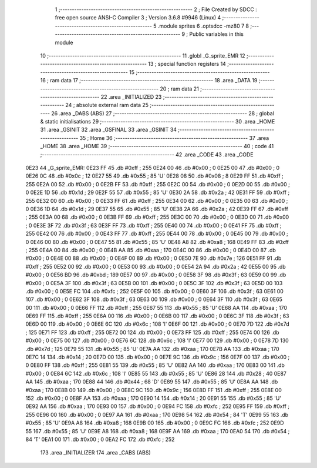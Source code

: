                               1 ;--------------------------------------------------------
                              2 ; File Created by SDCC : free open source ANSI-C Compiler
                              3 ; Version 3.6.8 #9946 (Linux)
                              4 ;--------------------------------------------------------
                              5 	.module sprites
                              6 	.optsdcc -mz80
                              7 	
                              8 ;--------------------------------------------------------
                              9 ; Public variables in this module
                             10 ;--------------------------------------------------------
                             11 	.globl _G_sprite_EMR
                             12 ;--------------------------------------------------------
                             13 ; special function registers
                             14 ;--------------------------------------------------------
                             15 ;--------------------------------------------------------
                             16 ; ram data
                             17 ;--------------------------------------------------------
                             18 	.area _DATA
                             19 ;--------------------------------------------------------
                             20 ; ram data
                             21 ;--------------------------------------------------------
                             22 	.area _INITIALIZED
                             23 ;--------------------------------------------------------
                             24 ; absolute external ram data
                             25 ;--------------------------------------------------------
                             26 	.area _DABS (ABS)
                             27 ;--------------------------------------------------------
                             28 ; global & static initialisations
                             29 ;--------------------------------------------------------
                             30 	.area _HOME
                             31 	.area _GSINIT
                             32 	.area _GSFINAL
                             33 	.area _GSINIT
                             34 ;--------------------------------------------------------
                             35 ; Home
                             36 ;--------------------------------------------------------
                             37 	.area _HOME
                             38 	.area _HOME
                             39 ;--------------------------------------------------------
                             40 ; code
                             41 ;--------------------------------------------------------
                             42 	.area _CODE
                             43 	.area _CODE
   0E23                      44 _G_sprite_EMR:
   0E23 FF                   45 	.db #0xff	; 255
   0E24 00                   46 	.db #0x00	; 0
   0E25 00                   47 	.db #0x00	; 0
   0E26 0C                   48 	.db #0x0c	; 12
   0E27 55                   49 	.db #0x55	; 85	'U'
   0E28 08                   50 	.db #0x08	; 8
   0E29 FF                   51 	.db #0xff	; 255
   0E2A 00                   52 	.db #0x00	; 0
   0E2B FF                   53 	.db #0xff	; 255
   0E2C 00                   54 	.db #0x00	; 0
   0E2D 00                   55 	.db #0x00	; 0
   0E2E 1D                   56 	.db #0x1d	; 29
   0E2F 55                   57 	.db #0x55	; 85	'U'
   0E30 2A                   58 	.db #0x2a	; 42
   0E31 FF                   59 	.db #0xff	; 255
   0E32 00                   60 	.db #0x00	; 0
   0E33 FF                   61 	.db #0xff	; 255
   0E34 00                   62 	.db #0x00	; 0
   0E35 00                   63 	.db #0x00	; 0
   0E36 1D                   64 	.db #0x1d	; 29
   0E37 55                   65 	.db #0x55	; 85	'U'
   0E38 2A                   66 	.db #0x2a	; 42
   0E39 FF                   67 	.db #0xff	; 255
   0E3A 00                   68 	.db #0x00	; 0
   0E3B FF                   69 	.db #0xff	; 255
   0E3C 00                   70 	.db #0x00	; 0
   0E3D 00                   71 	.db #0x00	; 0
   0E3E 3F                   72 	.db #0x3f	; 63
   0E3F FF                   73 	.db #0xff	; 255
   0E40 00                   74 	.db #0x00	; 0
   0E41 FF                   75 	.db #0xff	; 255
   0E42 00                   76 	.db #0x00	; 0
   0E43 FF                   77 	.db #0xff	; 255
   0E44 00                   78 	.db #0x00	; 0
   0E45 00                   79 	.db #0x00	; 0
   0E46 00                   80 	.db #0x00	; 0
   0E47 55                   81 	.db #0x55	; 85	'U'
   0E48 A8                   82 	.db #0xa8	; 168
   0E49 FF                   83 	.db #0xff	; 255
   0E4A 00                   84 	.db #0x00	; 0
   0E4B AA                   85 	.db #0xaa	; 170
   0E4C 00                   86 	.db #0x00	; 0
   0E4D 00                   87 	.db #0x00	; 0
   0E4E 00                   88 	.db #0x00	; 0
   0E4F 00                   89 	.db #0x00	; 0
   0E50 7E                   90 	.db #0x7e	; 126
   0E51 FF                   91 	.db #0xff	; 255
   0E52 00                   92 	.db #0x00	; 0
   0E53 00                   93 	.db #0x00	; 0
   0E54 2A                   94 	.db #0x2a	; 42
   0E55 00                   95 	.db #0x00	; 0
   0E56 BD                   96 	.db #0xbd	; 189
   0E57 00                   97 	.db #0x00	; 0
   0E58 3F                   98 	.db #0x3f	; 63
   0E59 00                   99 	.db #0x00	; 0
   0E5A 3F                  100 	.db #0x3f	; 63
   0E5B 00                  101 	.db #0x00	; 0
   0E5C 3F                  102 	.db #0x3f	; 63
   0E5D 00                  103 	.db #0x00	; 0
   0E5E FC                  104 	.db #0xfc	; 252
   0E5F 00                  105 	.db #0x00	; 0
   0E60 3F                  106 	.db #0x3f	; 63
   0E61 00                  107 	.db #0x00	; 0
   0E62 3F                  108 	.db #0x3f	; 63
   0E63 00                  109 	.db #0x00	; 0
   0E64 3F                  110 	.db #0x3f	; 63
   0E65 00                  111 	.db #0x00	; 0
   0E66 FF                  112 	.db #0xff	; 255
   0E67 55                  113 	.db #0x55	; 85	'U'
   0E68 AA                  114 	.db #0xaa	; 170
   0E69 FF                  115 	.db #0xff	; 255
   0E6A 00                  116 	.db #0x00	; 0
   0E6B 00                  117 	.db #0x00	; 0
   0E6C 3F                  118 	.db #0x3f	; 63
   0E6D 00                  119 	.db #0x00	; 0
   0E6E 6C                  120 	.db #0x6c	; 108	'l'
   0E6F 00                  121 	.db #0x00	; 0
   0E70 7D                  122 	.db #0x7d	; 125
   0E71 FF                  123 	.db #0xff	; 255
   0E72 00                  124 	.db #0x00	; 0
   0E73 FF                  125 	.db #0xff	; 255
   0E74 00                  126 	.db #0x00	; 0
   0E75 00                  127 	.db #0x00	; 0
   0E76 6C                  128 	.db #0x6c	; 108	'l'
   0E77 00                  129 	.db #0x00	; 0
   0E78 7D                  130 	.db #0x7d	; 125
   0E79 55                  131 	.db #0x55	; 85	'U'
   0E7A AA                  132 	.db #0xaa	; 170
   0E7B AA                  133 	.db #0xaa	; 170
   0E7C 14                  134 	.db #0x14	; 20
   0E7D 00                  135 	.db #0x00	; 0
   0E7E 9C                  136 	.db #0x9c	; 156
   0E7F 00                  137 	.db #0x00	; 0
   0E80 FF                  138 	.db #0xff	; 255
   0E81 55                  139 	.db #0x55	; 85	'U'
   0E82 AA                  140 	.db #0xaa	; 170
   0E83 00                  141 	.db #0x00	; 0
   0E84 6C                  142 	.db #0x6c	; 108	'l'
   0E85 55                  143 	.db #0x55	; 85	'U'
   0E86 28                  144 	.db #0x28	; 40
   0E87 AA                  145 	.db #0xaa	; 170
   0E88 44                  146 	.db #0x44	; 68	'D'
   0E89 55                  147 	.db #0x55	; 85	'U'
   0E8A AA                  148 	.db #0xaa	; 170
   0E8B 00                  149 	.db #0x00	; 0
   0E8C 9C                  150 	.db #0x9c	; 156
   0E8D FF                  151 	.db #0xff	; 255
   0E8E 00                  152 	.db #0x00	; 0
   0E8F AA                  153 	.db #0xaa	; 170
   0E90 14                  154 	.db #0x14	; 20
   0E91 55                  155 	.db #0x55	; 85	'U'
   0E92 AA                  156 	.db #0xaa	; 170
   0E93 00                  157 	.db #0x00	; 0
   0E94 FC                  158 	.db #0xfc	; 252
   0E95 FF                  159 	.db #0xff	; 255
   0E96 00                  160 	.db #0x00	; 0
   0E97 AA                  161 	.db #0xaa	; 170
   0E98 54                  162 	.db #0x54	; 84	'T'
   0E99 55                  163 	.db #0x55	; 85	'U'
   0E9A A8                  164 	.db #0xa8	; 168
   0E9B 00                  165 	.db #0x00	; 0
   0E9C FC                  166 	.db #0xfc	; 252
   0E9D 55                  167 	.db #0x55	; 85	'U'
   0E9E A8                  168 	.db #0xa8	; 168
   0E9F AA                  169 	.db #0xaa	; 170
   0EA0 54                  170 	.db #0x54	; 84	'T'
   0EA1 00                  171 	.db #0x00	; 0
   0EA2 FC                  172 	.db #0xfc	; 252
                            173 	.area _INITIALIZER
                            174 	.area _CABS (ABS)
